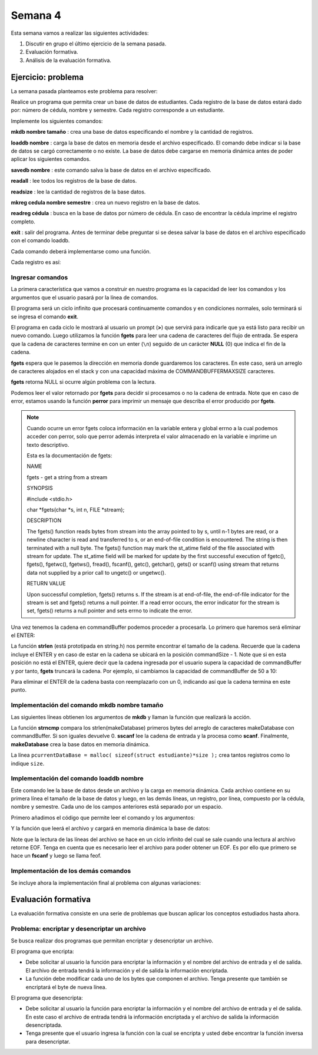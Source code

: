 Semana 4
===========

Esta semana vamos a realizar las siguientes actividades:

1. Discutir en grupo el último ejercicio de la semana pasada.
2. Evaluación formativa.
3. Análisis de la evaluación formativa.

Ejercicio: problema
^^^^^^^^^^^^^^^^^^^^

La semana pasada planteamos este problema para resolver:

Realice un programa que permita crear un base de datos de estudiantes.
Cada registro de la base de datos estará dado por:
número de cédula, nombre y semestre. Cada registro corresponde a un estudiante.

Implemente los siguientes comandos:

**mkdb nombre tamaño** : crea una base de datos especificando el nombre
y la cantidad de registros.

**loaddb nombre** : carga la base de datos en memoria desde el archivo
especificado. El comando debe indicar si la base de datos se cargó
correctamente o no existe. La base de datos debe cargarse en memoria
dinámica antes de poder aplicar los siguientes comandos.

**savedb nombre** : este comando salva la base de datos en el archivo
especificado.

**readall** : lee todos los registros de la base de datos.

**readsize** : lee la cantidad de registros de la base datos.

**mkreg cedula nombre semestre** : crea un nuevo registro en la base
de datos.

**readreg cédula** : busca en la base de datos por número de cédula.
En caso de encontrar la cédula imprime el registro completo.

**exit** : salir del programa. Antes de terminar debe preguntar si se desea
salvar la base de datos en el archivo especificado con el comando loaddb.

Cada comando deberá implementarse como una función.

Cada registro es así:

.. code-block:: c
   :linenos:

    struct estudiante
    {
        int cedula;
        char nombre[30];
        int semestre;
    };


Ingresar comandos
------------------

La primera característica que vamos a construir en nuestro programa es la
capacidad de leer los comandos y los argumentos que el usuario pasará por
la línea de comandos.

.. code-block:: c
   :linenos:

    #include <stdio.h>
    #include <stdint.h>
    #include <stdlib.h>

    int main (void){
        while(1){

        }
        return EXIT_SUCCESS;
    }

El programa será un ciclo infinito que procesará continuamente comandos y
en condiciones normales, solo terminará si se ingresa el
comando **exit**.

.. code-block:: c
   :linenos:

    #include <stdio.h>
    #include <stdint.h>
    #include <stdlib.h>

    #define COMMANDBUFFERMAXSIZE 50

    int main (void){
        char commandBuffer[COMMANDBUFFERMAXSIZE];

        while(1){
            printf(">");
            fgets(commandBuffer, COMMANDBUFFERMAXSIZE, stdin);

        }
        return EXIT_SUCCESS;
    }   

El programa en cada ciclo le mostrará al usuario un prompt (**>**) que
servirá para indicarle que ya está listo para recibir un nuevo comando.
Luego utilizamos la función **fgets** para leer una cadena de caracteres
del flujo de entrada. Se espera que la cadena de caracteres termine en
con un enter (``\n``) seguido de un carácter **NULL** (0) que indica
el fin de la cadena.

**fgets** espera que le pasemos la dirección en memoria donde guardaremos
los caracteres. En este caso, será un arreglo de caracteres alojados en
el stack y con una capacidad máxima de COMMANDBUFFERMAXSIZE caracteres.

**fgets** retorna NULL si ocurre algún problema con la lectura.

.. code-block:: c
   :linenos:

    #include <stdio.h>
    #include <stdint.h>
    #include <stdlib.h>

    #define COMMANDBUFFERMAXSIZE 50

    int main (void){
        char commandBuffer[COMMANDBUFFERMAXSIZE];

        while(1){
            printf(">");
            if ( fgets(commandBuffer, COMMANDBUFFERMAXSIZE, stdin) != NULL){

            }
            else{
                perror("Error: ");
                return EXIT_FAILURE;
            }

        }
        return EXIT_SUCCESS;
    }

Podemos leer el valor retornado por **fgets** para decidir si procesamos
o no la cadena de entrada. Note que en caso de error, estamos usando la
función **perror** para imprimir un mensaje que describa el error
producido por **fgets**.

.. note::
    Cuando ocurre un error fgets coloca información en la variable entera
    y global errno a la cual podemos acceder con perror, solo que perror además
    interpreta el valor almacenado en la variable e imprime un texto
    descriptivo.

    Esta es la documentación de fgets:

    NAME

    fgets - get a string from a stream
    
    SYNOPSIS


    #include <stdio.h>

    char *fgets(char *s, int n, FILE *stream);

    DESCRIPTION
    
    The fgets() function reads bytes from stream into the array pointed to by s, until n-1 bytes are read, or a newline character is read and transferred to s, or an end-of-file condition is encountered. The string is then terminated with a null byte.
    The fgets() function may mark the st_atime field of the file associated with stream for update. The st_atime field will be marked for update by the first successful execution of fgetc(), fgets(), fgetwc(), fgetws(), fread(), fscanf(), getc(), getchar(), gets() or scanf() using stream that returns data not supplied by a prior call to ungetc() or ungetwc().

    RETURN VALUE
    
    Upon successful completion, fgets() returns s. If the stream is at end-of-file, the end-of-file indicator for the stream is set and fgets() returns a null pointer. If a read error occurs, the error indicator for the stream is set, fgets() returns a null pointer and sets errno to indicate the error.


Una vez tenemos la cadena en commandBuffer podemos proceder a procesarla.
Lo primero que haremos será eliminar el ENTER:

.. code-block:: c
   :linenos:

    #include <stdio.h>
    #include <stdint.h>
    #include <stdlib.h>
    #include <string.h>

    #define COMMANDBUFFERMAXSIZE 50

    int main(void) {
        char commandBuffer[COMMANDBUFFERMAXSIZE];

        while (1) {
            printf(">");
            if (fgets(commandBuffer, COMMANDBUFFERMAXSIZE, stdin) != NULL) {

                int commandSize = strlen(commandBuffer);

                if (commandBuffer[commandSize - 1] != '\n') {
                    printf("Error: command too long \n");
                    return EXIT_FAILURE;
                } else {
                    commandBuffer[commandSize - 1] = 0;
                }


            } else {
                perror("Error: ");
                return EXIT_FAILURE;
            }

        }
        return EXIT_SUCCESS;
    }

La función **strlen** (está prototipada en string.h) nos permite encontrar
el tamaño de la cadena. Recuerde que la cadena incluye el ENTER y en caso
de estar en la cadena se ubicará en la posición commandSize - 1. Note
que si en esta posición no está el ENTER, quiere decir que la cadena
ingresada por el usuario supera la capacidad de commandBuffer y por
tanto, **fgets** truncará la cadena. Por ejemplo, si cambiamos la capacidad
de commandBuffer de 50 a 10:

.. image:: ../_static/fgetsTrunk.gif

Para eliminar el ENTER de la cadena basta con reemplazarlo con un 0,
indicando así que la cadena termina en este punto.

Implementación del comando mkdb nombre tamaño
-----------------------------------------------

Las siguientes líneas obtienen los argumentos de **mkdb** y llaman
la función que realizará la acción.

.. code-block:: c
    :linenos:

    #include <stdio.h>
    #include <stdint.h>
    #include <stdlib.h>
    #include <string.h>


    int makeDatabasefn(int);

    #define COMMANDBUFFERMAXSIZE 50

    const char makeDatabase[] = "mkdb";
    char currentDataBaseName[COMMANDBUFFERMAXSIZE];
    int currentDataBaseSize = 0;

    struct estudiante
    {
        int cedula;
        char nombre[30];
        int semestre;
    };
    struct estudiante *pcurrentDataBase;


    int main(void) {
        char commandBuffer[COMMANDBUFFERMAXSIZE];

        while (1) {
            printf(">");
            if (fgets(commandBuffer, COMMANDBUFFERMAXSIZE, stdin) != NULL) {

                int commandSize = strlen(commandBuffer);

                if (commandBuffer[commandSize - 1] != '\n') {
                    printf("Error: command too long \n");
                    return EXIT_FAILURE;
                } else {
                    commandBuffer[commandSize - 1] = 0;
                }

                if (0 == strncmp(makeDatabase, commandBuffer, strlen(makeDatabase)) ) {
                    int result = sscanf(commandBuffer, "%*s %s %d", currentDataBaseName, &currentDataBaseSize);
                    if (result != 2) {
                        currentDataBaseName[0] = 0;
                        currentDataBaseSize = 0;
                        printf("Enter valid arguments\n");
                    }
                    else {
                        if (makeDatabasefn(currentDataBaseSize) != 1) {
                            printf("Database can't be created\n");
                        }
                    }
                }

            } else {
                perror("Error: ");
                return EXIT_FAILURE;
            }

        }
        return EXIT_SUCCESS;
    }

    int makeDatabasefn(int size){
        int success = 0;
        pcurrentDataBase = malloc( sizeof(struct estudiante)*size );
        if(pcurrentDataBase != NULL) success = 1;
        return success;
    }


La función **strncmp** compara los strlen(makeDatabase) primeros bytes del
arreglo de caracteres makeDatabase con commandBuffer. Si son iguales
devuelve 0. **sscanf** lee la cadena de entrada y la procesa como **scanf**.
Finalmente, **makeDatabase** crea la base datos en memoria dinámica.

La línea ``pcurrentDataBase = malloc( sizeof(struct estudiante)*size );`` crea
tantos registros como lo indique ``size``.

Implementación del comando loaddb nombre
-----------------------------------------

Este comando lee la base de datos desde un archivo y la carga en memoria
dinámica. Cada archivo contiene en su primera línea el tamaño de la
base de datos y luego, en las demás líneas, un registro, por línea,
compuesto por la cédula, nombre y semestre. Cada uno de los campos
anteriores está separado por un espacio.

Primero añadimos el código que permite leer el comando y los argumentos:

.. code-block:: c
    :linenos:

    .
    .
    .

    // definición del nuevo comando
    const char loadDatabase[] = "loaddb";
    .
    .
    .
    // if para leer mkdb
    .
    .
    .
    else if( 0 == strncmp(loadDatabase, commandBuffer, strlen(loadDatabase) ) ){
        char name[COMMANDBUFFERMAXSIZE];
        int result = sscanf(commandBuffer, "%*s %s",name);
        if(result != 1){
            printf("Enter a data base name\n");
        }
        else{
            if( loadDatabasefn(name) == 0){
                printf("Can't load the database\n");
            }
            else{
                strncpy(currentDataBaseName, name, COMMANDBUFFERMAXSIZE);
            }
        }
	}


Y la función que leerá el archivo y cargará en memoria dinámica la base
de datos:

.. code-block:: c
    :linenos:

    //1. el prototipo
    int loadDatabasefn(char *);
    .
    .
    .
    //2. Crear un contador de registros
    int currentDataBaseRegister = 0;
    .
    .
    .
    //3. El código

    int loadDatabasefn(char * dataBaseFileName){
        int currentDataBaseSizeTmp = 0;
        struct estudiante *pcurrentDataBaseTmp;
        int currentDataBaseRegisterTmp = 0;

        int result = 0;
        FILE *fp = fopen(dataBaseFileName, "r");
        if(fp == NULL){
            perror("Error: ");
        }
        else{
            int scanfStatus = fscanf(fp,"%d", &currentDataBaseSizeTmp);
            if(feof(fp) == 0){
                if(scanfStatus == 1){
                    pcurrentDataBaseTmp = (struct estudiante *) malloc( sizeof(struct estudiante)*currentDataBaseSizeTmp );
                    if(pcurrentDataBaseTmp != NULL){
                        while(1){
                            int scanfStatus = fscanf(fp,"%d %s %d", &((pcurrentDataBaseTmp + currentDataBaseRegisterTmp)->cedula),
                                                    (pcurrentDataBaseTmp + currentDataBaseRegisterTmp)->nombre,
                                                    &((pcurrentDataBaseTmp + currentDataBaseRegisterTmp)->semestre) );
                            if(feof(fp) == 0){
                                if(scanfStatus != 3){
                                    free(pcurrentDataBaseTmp);
                                    break;
                                }
                                else{
                                    currentDataBaseRegisterTmp++;
                                }
                            }
                            else{
                                result = 1;
                                pcurrentDataBase = pcurrentDataBaseTmp;
                                currentDataBaseSize = currentDataBaseSizeTmp;
                                currentDataBaseRegister = currentDataBaseRegisterTmp;
                                break;
                            }
                        }
                    }
                }
                else{
                    printf("Can't read database size\n");
                }
            }
            else{
                printf("Can't read database\n");
            }

            fclose(fp);
        }
        return result;
    }

Note que la lectura de las líneas del archivo se hace en un
ciclo infinito del cual se sale cuando una lectura al archivo
retorne EOF. Tenga en cuenta que es necesario leer el archivo
para poder obtener un EOF. Es por ello que primero se
hace un **fscanf** y luego se llama feof.

Implementación de los demás comandos
-------------------------------------

Se incluye ahora la implementación final al problema con
algunas variaciones:

.. code-block:: c
    :linenos:

    #include <stdio.h>
    #include <stdlib.h>
    #include <string.h>

    #define COMMANDMAXSIZE 50
    #define NAMEMAXSIZE 30
    char commandBuffer[COMMANDMAXSIZE + 1];

    const char makeDatabase[] = "mkdb";
    const char loadDatabase[] = "loaddb";
    const char saveDatabase[] = "savedb";
    const char readAllRegisters[] = "readall";
    const char readDbSize[] = "readsize";
    const char readDbCapacity[] = "readcapacity";
    const char makeRegister[] = "mkreg";
    const char readRegister[] = "readreg";
    const char quit[] = "exit";

    int makeDatabasefn(int);
    int loadDatabasefn(char *);
    void saveDatabasefn(char *);
    void readAllRegistersfn(void);
    int readsizefn(void);
    int makeRegisterfn(int, char *, int );
    int readRegisterfn(int);
    void quitfn(void);

    struct estudiante
    {
        int cedula;
        char nombre[30];
        int semestre;
    };

    char currentDataBaseName[50];
    int currentDataBaseSize = 0;
    struct estudiante *pcurrentDataBase;
    int currentDataBaseRegister = 0;

    int main()
    {
        while(1){
            printf(">");
            if ( fgets(commandBuffer, COMMANDMAXSIZE + 1,stdin) != NULL){

                int commandSize = strlen(commandBuffer);

                if(commandBuffer[commandSize - 1] != '\n'){
                    printf("Error: command too long \n");
                    return EXIT_FAILURE;
                }
                else{
                commandBuffer[commandSize - 1] = 0;
                }

                if( 0 == strncmp(makeDatabase, commandBuffer, strlen(makeDatabase) ) ){
                    char* token = strchr(commandBuffer, ' ');
                    if(token != NULL){
                        int result = sscanf(token + 1, "%s %d", currentDataBaseName, &currentDataBaseSize);
                        if(result != 2){
                        currentDataBaseName[0] = 0;
                        currentDataBaseSize = 0;
                        printf("Enter a valid arguments\n");
                        }
                        else{
                            if ( makeDatabasefn(currentDataBaseSize) != 1){
                                printf("Database can't be created\n");
                            }
                        }
                    }
                    else{
                        printf("Enter a valid arguments\n");
                    }
                }
                else if ( 0 == strncmp(readAllRegisters, commandBuffer, strlen(readAllRegisters) ) ){
                    readAllRegistersfn();
                }
                else if ( 0 == strncmp(makeRegister, commandBuffer, strlen(makeRegister) ) ){
                    char* token = strchr(commandBuffer, ' ');
                    char name[50];
                    int cedula;
                    int semestre;

                    if(token != NULL){
                        int result = sscanf(token + 1, "%d %s %d", &cedula, name,&semestre);
                        if(result != 3){
                        printf("Enter a valid register arguments\n");
                        }
                        else{
                            if( makeRegisterfn(cedula, name, semestre) != 1){
                                printf("Data base is full, register was not created\n");
                            }
                        }
                    }
                }
                else if( 0 == strncmp(saveDatabase, commandBuffer, strlen(saveDatabase) ) ){
                    if(currentDataBaseName[0] == 0){
                        printf("Load a data base first\n");
                        continue;
                    }
                    char* token = strchr(commandBuffer, ' ');
                    if(token != NULL){
                        int result = sscanf(token + 1, "%s", currentDataBaseName);
                        if(result != 1){
                        printf("Enter a name\n");
                        }
                        else{
                            saveDatabasefn(currentDataBaseName);
                        }
                    }
                    else{
                        printf("Enter a name\n");
                    }
                }
                else if( 0 == strncmp(quit, commandBuffer, strlen(quit) ) ){
                    if(currentDataBaseName[0] == 0){
                        printf("No active db\n");
                        continue;
                    }
                    printf("save data base with name %s? y/n: ",currentDataBaseName);
                    if (fgets(commandBuffer, COMMANDMAXSIZE + 1,stdin) != NULL){

                    int commandSize = strlen(commandBuffer);
                    commandBuffer[commandSize - 1] = 0;
                    if( 0 == strncmp("y", commandBuffer, 1) ){
                        saveDatabasefn(currentDataBaseName);
                    }
                    }
                    return EXIT_SUCCESS;
                }
                else if( 0 == strncmp(loadDatabase, commandBuffer, strlen(loadDatabase) ) ){
                    char* token = strchr(commandBuffer, ' ');
                    char name[50];

                    if(token != NULL){
                        int result = sscanf(token + 1, "%s",name);
                        if(result != 1){
                        printf("Enter a data base name\n");
                        }
                        else{
                            if( loadDatabasefn(name) == 0){
                                printf("Can't load de database\n");
                            }
                            else{
                                strncpy(currentDataBaseName, name, 50);
                            }
                        }
                    }
                    else{
                        printf("Enter a database name\n");
                    }
                }
                else if( 0 == strncmp(readDbSize, commandBuffer, strlen(readDbSize) ) ){
                    printf("%d\n",currentDataBaseRegister);
                }
                else if( 0 == strncmp(readDbCapacity, commandBuffer, strlen(readDbCapacity) ) ){
                    printf("%d\n",currentDataBaseSize);
                }
                else if( 0 == strncmp(readRegister, commandBuffer, strlen(readRegister) ) ){
                    char* token = strchr(commandBuffer, ' ');
                    int cedula;

                    if(token != NULL){
                        int result = sscanf(token + 1, "%d",&cedula);
                        if(result != 1){
                        printf("Enter a numeric id number\n");
                        }
                        else{
                            if( readRegisterfn(cedula)  == 0){
                                printf("Can't find the id number in the database\n");
                            }
                        }
                    }
                    else{
                        printf("Enter a id number\n");
                    }
                }
                else{
                    printf("Not valid command\n");
                }
            }
            else{
                perror("Error: ");
                return EXIT_FAILURE;
            }
        }
        return EXIT_SUCCESS;
    }


    int makeDatabasefn(int size){
        int success = 0;
        pcurrentDataBase = (struct estudiante *) malloc( sizeof(struct estudiante)*size );
        if(pcurrentDataBase != NULL) success = 1;
        return success;
    }

    void readAllRegistersfn(void){
        for(int i = 0; i < currentDataBaseRegister; i++){
            printf("registro %d cedula: %d, nombre: %s, semestre: %d\n", i+1, (pcurrentDataBase + i)->cedula,(pcurrentDataBase + i)->nombre, (pcurrentDataBase + i)->semestre);
        }
    }

    int makeRegisterfn(int cedula, char * nombre, int semestre){
        int result = 0;
        if(currentDataBaseRegister < currentDataBaseSize){
            (pcurrentDataBase+ currentDataBaseRegister)->cedula = cedula;
            strncpy( (pcurrentDataBase+ currentDataBaseRegister) ->nombre, nombre, NAMEMAXSIZE);
            (pcurrentDataBase+ currentDataBaseRegister)->semestre = semestre;
            currentDataBaseRegister++;
            result = 1;
        }
        return result;
    }

    void saveDatabasefn(char * name){
        FILE *fp = fopen(name, "w+");
        fprintf(fp,"%d\n",currentDataBaseSize);
        for(int i = 0; i < currentDataBaseRegister; i++){
            fprintf(fp, "%d %s %d\n", (pcurrentDataBase + i)->cedula,(pcurrentDataBase + i)->nombre, (pcurrentDataBase + i)->semestre);
        }
        fclose(fp);
    }


    int loadDatabasefn(char * dataBaseFileName){
        int currentDataBaseSizeTmp = 0;
        struct estudiante *pcurrentDataBaseTmp;
        int currentDataBaseRegisterTmp = 0;

        int result = 0;
        FILE *fp = fopen(dataBaseFileName, "r");
        if(fp == NULL){
            perror("Error: ");
        }
        else{
            int scanfStatus = fscanf(fp,"%d", &currentDataBaseSizeTmp);
            if(feof(fp) == 0){
                if(scanfStatus == 1){
                    pcurrentDataBaseTmp = (struct estudiante *) malloc( sizeof(struct estudiante)*currentDataBaseSizeTmp );
                    if(pcurrentDataBaseTmp != NULL){
                        while(1){
                            int scanfStatus = fscanf(fp,"%d %s %d", &((pcurrentDataBaseTmp + currentDataBaseRegisterTmp)->cedula), (pcurrentDataBaseTmp + currentDataBaseRegisterTmp)->nombre, &((pcurrentDataBaseTmp + currentDataBaseRegisterTmp)->semestre) );
                            if(feof(fp) == 0){
                                if(scanfStatus != 3){
                                    free(pcurrentDataBaseTmp);
                                    break;
                                }
                                else{
                                    currentDataBaseRegisterTmp++;
                                }
                            }
                            else{
                                result = 1;
                                pcurrentDataBase = pcurrentDataBaseTmp;
                                currentDataBaseSize = currentDataBaseSizeTmp;
                                currentDataBaseRegister = currentDataBaseRegisterTmp;
                                break;
                            }
                        }
                    }
                }
                else{
                    printf("Can't read database size\n");
                }
            }
            else{
                printf("Can't read database\n");
            }

            fclose(fp);
        }
        return result;
    }


    int readRegisterfn(int id){
        int result = 0;

        for(int i = 0; i < currentDataBaseRegister;i++){
            if( (pcurrentDataBase + i)->cedula == id ){
                result = 1;
                printf("registro %d cedula: %d, nombre: %s, semestre: %d\n", i+1, (pcurrentDataBase + i)->cedula,(pcurrentDataBase + i)->nombre, (pcurrentDataBase + i)->semestre);
                break;
            }
        }
        return result;
    }


Evaluación formativa
^^^^^^^^^^^^^^^^^^^^
La evaluación formativa consiste en una serie de problemas que
buscan aplicar los conceptos estudiados hasta ahora.

Problema: encriptar y desencriptar un archivo
----------------------------------------------

Se busca realizar dos programas que permitan encriptar
y desencriptar un archivo.

El programa que encripta:

* Debe solicitar al usuario la función para encriptar
  la información y el nombre del archivo de entrada y
  el de salida. El archivo de entrada tendrá la
  información y el de salida la información encriptada.
* La función debe modificar cada uno de los bytes que
  componen el archivo. Tenga presente que también se
  encriptará el byte de nueva línea.

El programa que desencripta:

* Debe solicitar al usuario la función para encriptar
  la información y el nombre del archivo de entrada y
  el de salida. En este caso el archivo de entrada
  tendrá la información encriptada y el archivo de salida
  la información desencriptada.
* Tenga presente que el usuario ingresa la función
  con la cual se encripta y usted debe encontrar la
  función inversa para desencriptar.


